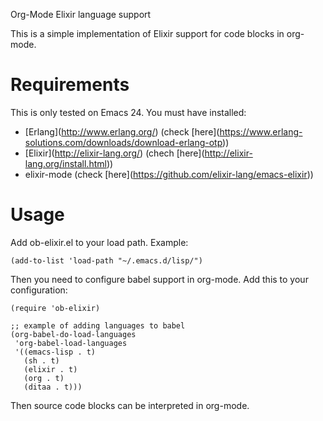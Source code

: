 # ob-elixir
Org-Mode Elixir language support

This is a simple implementation of Elixir support for code blocks in org-mode.

* Requirements

This is only tested on Emacs 24. You must have installed:

- [Erlang](http://www.erlang.org/) (check [here](https://www.erlang-solutions.com/downloads/download-erlang-otp))
- [Elixir](http://elixir-lang.org/) (chech [here](http://elixir-lang.org/install.html))
- elixir-mode (check [here](https://github.com/elixir-lang/emacs-elixir))

* Usage

Add ob-elixir.el to your load path. Example:

#+BEGIN_SRC elisp
(add-to-list 'load-path "~/.emacs.d/lisp/")
#+END_SRC

Then you need to configure babel support in org-mode. Add this to your configuration:

#+BEGIN_SRC elisp
  (require 'ob-elixir)

  ;; example of adding languages to babel
  (org-babel-do-load-languages
   'org-babel-load-languages
   '((emacs-lisp . t)
     (sh . t)
     (elixir . t)
     (org . t)
     (ditaa . t)))
#+END_SRC

Then source code blocks can be interpreted in org-mode.
